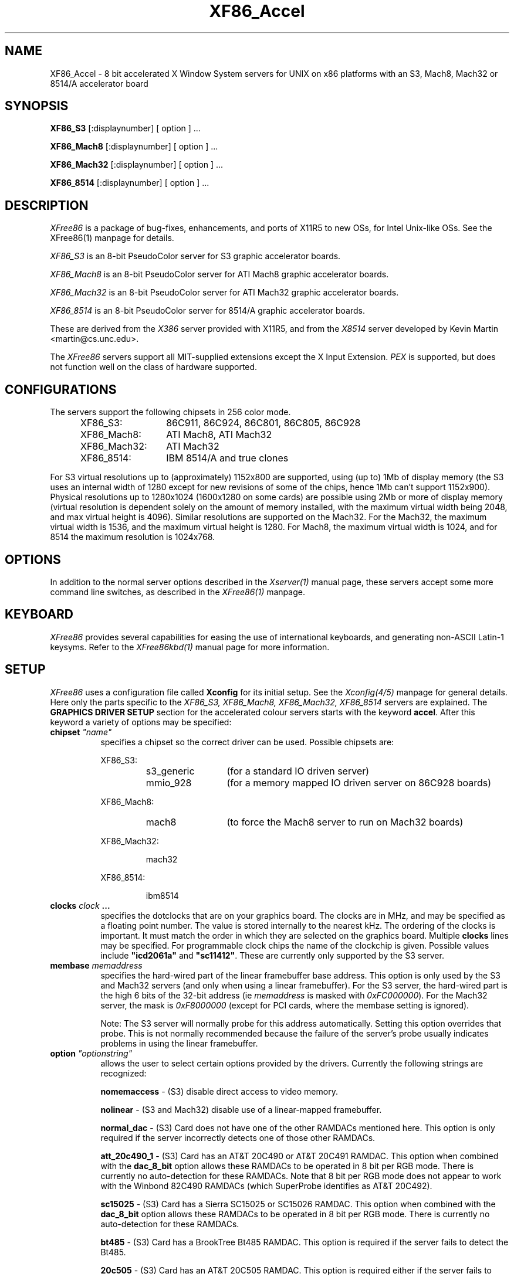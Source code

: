 .\" $XFree86: mit/server/ddx/x386/XF86_Acc.man,v 2.16 1994/03/08 04:46:29 dawes Exp $
.\" $XConsortium: X386.man,v 1.3 91/08/26 15:31:19 gildea Exp $
.TH XF86_Accel 1 "Version 2.1"  "XFree86"
.SH NAME
XF86_Accel - 8 bit accelerated X Window System servers for UNIX on x86
platforms with an S3, Mach8, Mach32 or 8514/A accelerator board
.SH SYNOPSIS
.B XF86_S3
[:displaynumber] [ option ] ...
.LP
.B XF86_Mach8
[:displaynumber] [ option ] ...
.LP
.B XF86_Mach32
[:displaynumber] [ option ] ...
.LP
.B XF86_8514
[:displaynumber] [ option ] ...
.SH DESCRIPTION
.I XFree86
is a package of bug-fixes, enhancements, and ports of X11R5 to new OSs,
for Intel Unix-like OSs.  See the XFree86(1) manpage for details.
.PP
.I XF86_S3
is an 8-bit PseudoColor server for S3 graphic accelerator boards.  
.PP
.I XF86_Mach8
is an 8-bit PseudoColor server for ATI Mach8 graphic accelerator boards. 
.PP
.I XF86_Mach32
is an 8-bit PseudoColor server for ATI Mach32 graphic accelerator boards.  
.PP
.I XF86_8514
is an 8-bit PseudoColor server for 8514/A graphic accelerator boards.  
.PP
These are derived from the
.I X386
server provided with X11R5, and from the
.I X8514
server developed by Kevin Martin <martin@cs.unc.edu>.
.PP
The
.I XFree86
servers support all MIT-supplied extensions except the X Input Extension.
.I PEX
is supported, but does not function well on the class of hardware supported.
.SH CONFIGURATIONS
.PP
The servers support the following chipsets in 256 color mode.
.RS .5i
.TP 13
XF86_S3:
86C911, 86C924, 86C801, 86C805, 86C928
.TP 13
XF86_Mach8:
ATI Mach8, ATI Mach32
.TP 13
XF86_Mach32:
ATI Mach32
.TP 13
XF86_8514:
IBM 8514/A and true clones
.RE
.PP
For S3 virtual resolutions up to (approximately)
1152x800 are supported, using  (up to) 1Mb of display memory
(the S3 uses an internal width of 1280 except for new revisions of some of
the chips, hence 1Mb can't support 1152x900).
Physical resolutions up to 1280x1024 (1600x1280 on some cards) are
possible using 2Mb or more of display memory (virtual resolution is
dependent solely on the amount of memory installed, with the maximum
virtual width being 2048, and max virtual height is 4096).
Similar resolutions are supported on the Mach32.
For the Mach32, the maximum virtual width is 1536, and the maximum virtual
height is 1280.
For Mach8, the maximum virtual width is 1024, and 
for 8514 the maximum resolution is 1024x768.
.SH OPTIONS
In addition to the normal server options described in the \fIXserver(1)\fP
manual page, these servers accept some more command line switches,
as described in the 
.I XFree86(1) 
manpage.
.SH "KEYBOARD"
\fIXFree86\fP provides several capabilities for easing the use of international
keyboards, and generating non-ASCII Latin-1 keysyms.  Refer to the
.I XFree86kbd(1)
manual page for more information.
.SH SETUP
.I XFree86
uses a configuration file called \fBXconfig\fP for its initial setup.  
See the 
.I Xconfig(4/5)
manpage for general details. Here only the
parts specific to the
.I XF86_S3, XF86_Mach8, XF86_Mach32, XF86_8514
servers are explained.
The \fBGRAPHICS DRIVER SETUP\fP section for the accelerated colour servers
starts with the keyword \fBaccel\fP.  
After this keyword a variety of options may be specified:
.br
.ne 3i
.TP 8
.B chipset \fI"name"\fP
specifies a chipset so the correct driver can be used.  Possible chipsets
are:
.sp
XF86_S3:
.RS 1.5i
.TP 12
s3_generic
(for a standard IO driven server) 
.TP 12
mmio_928
(for a memory mapped IO driven server on 86C928 boards)
.RE
.RS 8
.PP
XF86_Mach8:
.RE
.RS 1.5i
.TP 12
mach8
(to force the Mach8 server to run on Mach32 boards)
.RE
.RS 8
.PP
XF86_Mach32:
.RE
.RS 1.5i
.PP
mach32
.RE
.RS 8
.PP
XF86_8514:
.RE
.RS 1.5i
.PP
ibm8514
.RE
.TP 8
.B clocks \fIclock\fP  ...
specifies the dotclocks that are on your graphics board.  The clocks are
in MHz, and may be specified as a floating point number.  The value is
stored internally to the nearest kHz.  The ordering of the clocks
is important.  It must match the order in which they are selected on the
graphics board.  Multiple \fBclocks\fP lines may be specified.
For programmable clock chips the name  of the clockchip  is given.
Possible values include \fB"icd2061a"\fP and \fB"sc11412"\fP.  These
are currently only supported by the S3 server.
.TP 8
.B membase \fImemaddress\fP
specifies the hard-wired part of the linear framebuffer base address.  This
option is only used by the S3 and Mach32 servers (and only when using a
linear framebuffer).  For the S3 server, the hard-wired part is the high
6 bits of the 32-bit address (ie \fImemaddress\fP is masked with
\fI0xFC000000\fP).  For the Mach32 server, the mask is \fI0xF8000000\fP
(except for PCI cards, where the membase setting is ignored).
.sp
Note: The S3 server will normally probe for this address automatically.
Setting this option overrides that probe.  This is not normally recommended
because the failure of the server's probe usually indicates problems in
using the linear framebuffer.
.TP 8
.B option \fI"optionstring"\fP
allows the user to select certain options provided by the drivers.  Currently 
the following strings are recognized:
.sp
\fBnomemaccess\fP - (S3) disable direct access to video memory.
.sp
\fBnolinear\fP - (S3 and Mach32) disable use of a linear-mapped framebuffer.
.sp
\fBnormal_dac\fP - (S3) Card does not have one of the other RAMDACs mentioned
here.  This option is only required if the server incorrectly detects one
of those other RAMDACs.
.sp
\fBatt_20c490_1\fP - (S3) Card has an AT&T 20C490 or AT&T 20C491 RAMDAC.
This option when combined with the \fBdac_8_bit\fP option allows these
RAMDACs to be operated in 8 bit per RGB mode.  There is currently no
auto-detection for these RAMDACs.  Note that 8 bit per RGB mode does not
appear to work with the Winbond 82C490 RAMDACs (which SuperProbe identifies
as AT&T 20C492).
.sp
\fBsc15025\fP - (S3) Card has a Sierra SC15025 or SC15026 RAMDAC.
This option when combined with the \fBdac_8_bit\fP option allows these
RAMDACs to be operated in 8 bit per RGB mode.  There is currently no
auto-detection for these RAMDACs.
.sp
\fBbt485\fP - (S3) Card has a BrookTree Bt485 RAMDAC.  This option is required
if the server fails to detect the Bt485.
.sp
\fB20c505\fP - (S3) Card has an AT&T 20C505 RAMDAC.  This option is required
either if the server fails to detect the 20C505, or if the card has a Bt485
RAMDAC and there are problems using clocks higher than 67.5Mhz.
.sp
\fBbt485_curs\fP - (S3) Enables the Bt485's internal HW cursor.  This option
may be used for cards with Bt485 or AT&T 20C505 RAMDACs.
.sp
\fBti3020\fP - (S3) Card has a TI ViewPoint Ti3020 135MHz RAMDAC.  This option
is required if the server fails to detect the Ti3020.  This is the default if
a Ti3020 RAMDAC is detected and the ti3020_fast option is not set.  Note that
pixel multiplexing will be used for this RAMDAC if any mode requires a
dot clock higher than 70MHz.  Pixel multiplexing with this RAMDAC does not
support physical mode widths less than 1024 or interlaced modes.  Also, the
only logical line widths that work when operating in pixel multiplex mode
are 1024 and 2048.
.sp
\fBti3020_fast\fP - (S3) Card has a TI ViewPoint Ti3020 200MHz RAMDAC.
.sp
\fBti3020_curs\fP - (S3) Enables the Ti3020's internal HW cursor. (Default)
.sp
\fBno_ti3020_curs\fP - (S3) Disables the Ti3020's internal HW cursor.
.sp
\fBsw_cursor\fP - (Mach32) Disable the hardware cursor.
.sp
\fBdac_8_bit\fP - (S3, Mach32) Enables 8-bit per RGB.  Currently only
supported with the Ti3020, AT&T 20C490/1, Sierra SC15025/6 (S3 server)
and ATI68875/TLC34075/Bt885 (Mach32 server) RAMDACs.
.sp
\fBintel_gx\fP - (Mach32) Sets the hard-wired offset for the linear
framebuffer correctly for the Intel GX Pro cards.  This option is equivalent
to setting the \fBmembase\fP to \fI0x78000000\fP.
.sp
\fBspea_mercury\fP - (S3) Enables pixel multiplex support for SPEA Mercury
cards (928 + Bt485 RAMDAC).  For these cards, pixel multiplexing is required
in order to use dot clocks higher than 67.5 MHz and to access more than
1MB of video memory.  Pixel multiplexing is currently supported only for
non-interlaced modes, and modes with a physical width no smaller than 1024.
.PP
Note that \fIXFree86\fP has some internal capabilities to determine
what hardware
it is running on. Thus normally the keywords \fIchipset\fP, \fIclocks\fP,
and \fIvideoram\fP don't have to be specified.  But there
may be occasions when this autodetection mechanism fails, (for example, too
high of load on the machine when you start the server).  For cases like this,
one should first run the server on an unloaded machine, look at the
results of the autodetection (that are printed out during server startup)
and then explicitly specify these parameters in the configuration file.
\fBIt is recommended that all parameters, especially Clock values,
be specified in the Xconfig file.\fP
.PP
The last section is the \fBTABLE OF VIDEO MODES\fP which starts with the
keyword \fBmodedb\fP.   This is covered in the
.I Xconfig(4/5) 
manpage. For details on how to build your own video modes please refer
to the tutorial written by Eric Raymond.
.SH FILES
.TP 30
/usr/X386/bin/XF86_S3
The 8-bit color X server for S3
.TP 30
/usr/X386/bin/XF86_Mach8
The 8-bit color X server for Mach8
.TP 30
/usr/X386/bin/XF86_Mach32
The 8-bit color X server for Mach32
.TP 30
/usr/X386/bin/XF86_8514
The 8-bit color X server for IBM 8514 and true compatibles
.TP 30
/usr/X386/lib/X11/Xconfig
Server configuration file
.SH "SEE ALSO"
X(1), Xserver(1), XFree86kbd(1), XFree86(1), Xconfig(4/5), xdm(1), xinit(1)
.SH AUTHORS
.PP
In addition to the authors of \fIXFree86\fP the following people
contributed major work to this server:
.PP
.nf
Kevin Martin,    \fImartin@cs.unc.edu\fP
Jon Tombs,       \fIjon@gtex02.us.es\fP
Rik Faith,       \fIfaith@cs.unc.edu\fP
.fi
.RS 8
Did the overall work on the base accelerated servers.
.RE
.PP
.nf
David Dawes,     \fIdawes@physics.su.oz.au\fP
Dirk Hohndel,    \fIhohndel@informatik.uni-wuerzburg.de\fP
David Wexelblat, \fIdwex@goblin.org\fP, \fIdwex@aib.com\fP
.fi
.RS 8
Merged their work into XFree86.
.RE
.PP
.nf
Jon Tombs,       \fIjon@gtex02.us.es\fP
David Wexelblat, \fIdwex@goblin.org\fP, \fIdwex@aib.com\fP
David Dawes,     \fIdawes@physics.su.oz.au\fP
Amancio Hasty,   \fIhasty@netcom.com\fP
Robin Cutshaw,   \fIrobin@paros.com\fP
.fi
.RS 8
Development and improvement of the S3 specific code.
.RE
.PP
.nf
Kevin Martin,    \fImartin@cs.unc.edu\fP
Rik Faith,       \fIfaith@cs.unc.edu\fP
Tiago Gons,      \fItiago@comosjn.hobby.nl\fP
Hans Nasten,     \fInasten@everyware.se\fP
Scott Laird,     \fIlair@midway.uchicago.edu\fP
.fi
.RS 8
Development and improvement of the Mach8 and 8514/A specific code.
.RE
.PP
.nf
Kevin Martin,    \fImartin@cs.unc.edu\fP
Rik Faith,       \fIfaith@cs.unc.edu\fP
Mike Bernson,    \fImike@mbsun.mlb.org\fP
Mark Weaver,     \fIMark_Weaver@brown.edu\fP
Craig Groeschel, \fIcraig@adikia.sccsi.com\fP
.fi
.RS 8
Development and improvement of the Mach32 specific code.
.RE
.PP
See also the
.I XFree86(1)
manual page.
.SH BUGS
.PP
S3 cards with Bt485 ramdacs are currently restricted to
dot-clocks less than 85MHz.  This restriction is because the servers don't
yet support operating the ramdacs in multiplexed mode.
.SH CONTACT INFO
\fIXFree86\fP source is available from the FTP servers 
\fIftp.physics.su.oz.au\fP and \fIftp.x.org\fP.  Send email to
\fIXFree86@physics.su.oz.au\fP for details.

